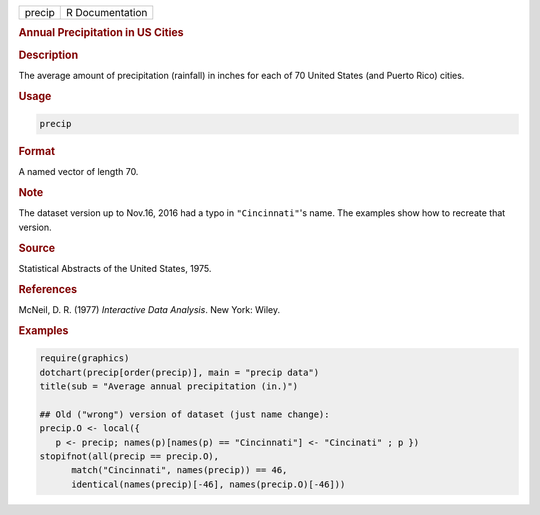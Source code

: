 .. container::

   ====== ===============
   precip R Documentation
   ====== ===============

   .. rubric:: Annual Precipitation in US Cities
      :name: precip

   .. rubric:: Description
      :name: description

   The average amount of precipitation (rainfall) in inches for each of
   70 United States (and Puerto Rico) cities.

   .. rubric:: Usage
      :name: usage

   .. code:: R

      precip

   .. rubric:: Format
      :name: format

   A named vector of length 70.

   .. rubric:: Note
      :name: note

   The dataset version up to Nov.16, 2016 had a typo in
   ``"Cincinnati"``'s name. The examples show how to recreate that
   version.

   .. rubric:: Source
      :name: source

   Statistical Abstracts of the United States, 1975.

   .. rubric:: References
      :name: references

   McNeil, D. R. (1977) *Interactive Data Analysis*. New York: Wiley.

   .. rubric:: Examples
      :name: examples

   .. code:: R

      require(graphics)
      dotchart(precip[order(precip)], main = "precip data")
      title(sub = "Average annual precipitation (in.)")

      ## Old ("wrong") version of dataset (just name change):
      precip.O <- local({
         p <- precip; names(p)[names(p) == "Cincinnati"] <- "Cincinati" ; p })
      stopifnot(all(precip == precip.O),
            match("Cincinnati", names(precip)) == 46,
            identical(names(precip)[-46], names(precip.O)[-46]))
